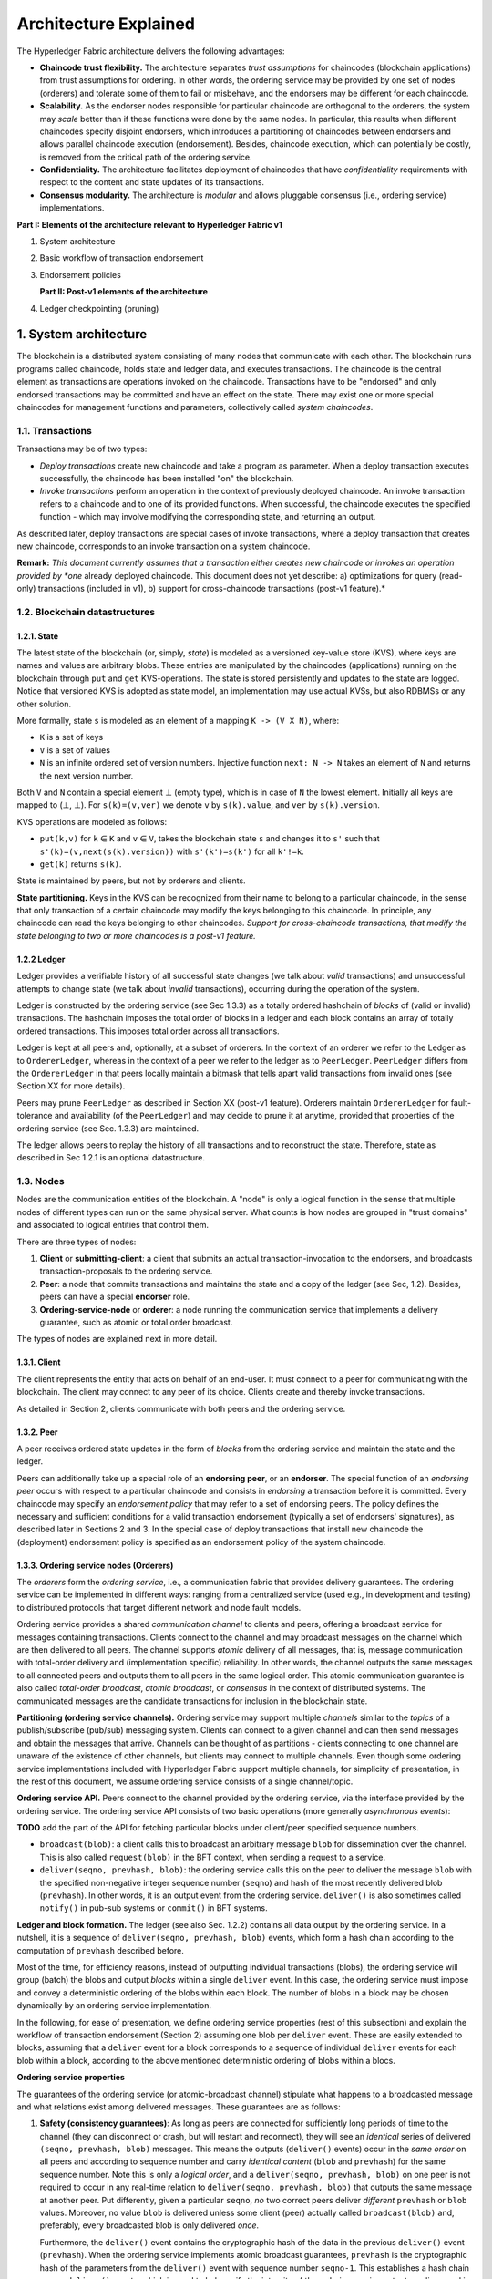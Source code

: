 Architecture Explained
======================

The Hyperledger Fabric architecture delivers the following advantages:

-  **Chaincode trust flexibility.** The architecture separates *trust
   assumptions* for chaincodes (blockchain applications) from trust
   assumptions for ordering. In other words, the ordering service may be
   provided by one set of nodes (orderers) and tolerate some of them to
   fail or misbehave, and the endorsers may be different for each
   chaincode.

-  **Scalability.** As the endorser nodes responsible for particular
   chaincode are orthogonal to the orderers, the system may *scale*
   better than if these functions were done by the same nodes. In
   particular, this results when different chaincodes specify disjoint
   endorsers, which introduces a partitioning of chaincodes between
   endorsers and allows parallel chaincode execution (endorsement).
   Besides, chaincode execution, which can potentially be costly, is
   removed from the critical path of the ordering service.

-  **Confidentiality.** The architecture facilitates deployment of
   chaincodes that have *confidentiality* requirements with respect to
   the content and state updates of its transactions.

-  **Consensus modularity.** The architecture is *modular* and allows
   pluggable consensus (i.e., ordering service) implementations.

**Part I: Elements of the architecture relevant to Hyperledger Fabric
v1**

1. System architecture
2. Basic workflow of transaction endorsement
3. Endorsement policies

   **Part II: Post-v1 elements of the architecture**

4. Ledger checkpointing (pruning)

1. System architecture
----------------------

The blockchain is a distributed system consisting of many nodes that
communicate with each other. The blockchain runs programs called
chaincode, holds state and ledger data, and executes transactions. The
chaincode is the central element as transactions are operations invoked
on the chaincode. Transactions have to be "endorsed" and only endorsed
transactions may be committed and have an effect on the state. There may
exist one or more special chaincodes for management functions and
parameters, collectively called *system chaincodes*.

1.1. Transactions
~~~~~~~~~~~~~~~~~

Transactions may be of two types:

-  *Deploy transactions* create new chaincode and take a program as
   parameter. When a deploy transaction executes successfully, the
   chaincode has been installed "on" the blockchain.

-  *Invoke transactions* perform an operation in the context of
   previously deployed chaincode. An invoke transaction refers to a
   chaincode and to one of its provided functions. When successful, the
   chaincode executes the specified function - which may involve
   modifying the corresponding state, and returning an output.

As described later, deploy transactions are special cases of invoke
transactions, where a deploy transaction that creates new chaincode,
corresponds to an invoke transaction on a system chaincode.

**Remark:** *This document currently assumes that a transaction either
creates new chaincode or invokes an operation provided by *one* already
deployed chaincode. This document does not yet describe: a)
optimizations for query (read-only) transactions (included in v1), b)
support for cross-chaincode transactions (post-v1 feature).*

1.2. Blockchain datastructures
~~~~~~~~~~~~~~~~~~~~~~~~~~~~~~

1.2.1. State
^^^^^^^^^^^^

The latest state of the blockchain (or, simply, *state*) is modeled as a
versioned key-value store (KVS), where keys are names and values are
arbitrary blobs. These entries are manipulated by the chaincodes
(applications) running on the blockchain through ``put`` and ``get``
KVS-operations. The state is stored persistently and updates to the
state are logged. Notice that versioned KVS is adopted as state model,
an implementation may use actual KVSs, but also RDBMSs or any other
solution.

More formally, state ``s`` is modeled as an element of a mapping
``K -> (V X N)``, where:

-  ``K`` is a set of keys
-  ``V`` is a set of values
-  ``N`` is an infinite ordered set of version numbers. Injective
   function ``next: N -> N`` takes an element of ``N`` and returns the
   next version number.

Both ``V`` and ``N`` contain a special element |falsum| (empty type), which is
in case of ``N`` the lowest element. Initially all keys are mapped to
(|falsum|, |falsum|). For ``s(k)=(v,ver)`` we denote ``v`` by ``s(k).value``,
and ``ver`` by ``s(k).version``.

.. |falsum| unicode:: U+22A5
.. |in| unicode:: U+2208

KVS operations are modeled as follows:

-  ``put(k,v)`` for ``k`` |in| ``K`` and ``v`` |in| ``V``, takes the blockchain
   state ``s`` and changes it to ``s'`` such that
   ``s'(k)=(v,next(s(k).version))`` with ``s'(k')=s(k')`` for all
   ``k'!=k``.
-  ``get(k)`` returns ``s(k)``.

State is maintained by peers, but not by orderers and clients.

**State partitioning.** Keys in the KVS can be recognized from their
name to belong to a particular chaincode, in the sense that only
transaction of a certain chaincode may modify the keys belonging to this
chaincode. In principle, any chaincode can read the keys belonging to
other chaincodes. *Support for cross-chaincode transactions, that modify
the state belonging to two or more chaincodes is a post-v1 feature.*

1.2.2 Ledger
^^^^^^^^^^^^

Ledger provides a verifiable history of all successful state changes (we
talk about *valid* transactions) and unsuccessful attempts to change
state (we talk about *invalid* transactions), occurring during the
operation of the system.

Ledger is constructed by the ordering service (see Sec 1.3.3) as a
totally ordered hashchain of *blocks* of (valid or invalid)
transactions. The hashchain imposes the total order of blocks in a
ledger and each block contains an array of totally ordered transactions.
This imposes total order across all transactions.

Ledger is kept at all peers and, optionally, at a subset of orderers. In
the context of an orderer we refer to the Ledger as to
``OrdererLedger``, whereas in the context of a peer we refer to the
ledger as to ``PeerLedger``. ``PeerLedger`` differs from the
``OrdererLedger`` in that peers locally maintain a bitmask that tells
apart valid transactions from invalid ones (see Section XX for more
details).

Peers may prune ``PeerLedger`` as described in Section XX (post-v1
feature). Orderers maintain ``OrdererLedger`` for fault-tolerance and
availability (of the ``PeerLedger``) and may decide to prune it at
anytime, provided that properties of the ordering service (see Sec.
1.3.3) are maintained.

The ledger allows peers to replay the history of all transactions and to
reconstruct the state. Therefore, state as described in Sec 1.2.1 is an
optional datastructure.

1.3. Nodes
~~~~~~~~~~

Nodes are the communication entities of the blockchain. A "node" is only
a logical function in the sense that multiple nodes of different types
can run on the same physical server. What counts is how nodes are
grouped in "trust domains" and associated to logical entities that
control them.

There are three types of nodes:

1. **Client** or **submitting-client**: a client that submits an actual
   transaction-invocation to the endorsers, and broadcasts
   transaction-proposals to the ordering service.

2. **Peer**: a node that commits transactions and maintains the state
   and a copy of the ledger (see Sec, 1.2). Besides, peers can have a
   special **endorser** role.

3. **Ordering-service-node** or **orderer**: a node running the
   communication service that implements a delivery guarantee, such as
   atomic or total order broadcast.

The types of nodes are explained next in more detail.

1.3.1. Client
^^^^^^^^^^^^^

The client represents the entity that acts on behalf of an end-user. It
must connect to a peer for communicating with the blockchain. The client
may connect to any peer of its choice. Clients create and thereby invoke
transactions.

As detailed in Section 2, clients communicate with both peers and the
ordering service.

1.3.2. Peer
^^^^^^^^^^^

A peer receives ordered state updates in the form of *blocks* from the
ordering service and maintain the state and the ledger.

Peers can additionally take up a special role of an **endorsing peer**,
or an **endorser**. The special function of an *endorsing peer* occurs
with respect to a particular chaincode and consists in *endorsing* a
transaction before it is committed. Every chaincode may specify an
*endorsement policy* that may refer to a set of endorsing peers. The
policy defines the necessary and sufficient conditions for a valid
transaction endorsement (typically a set of endorsers' signatures), as
described later in Sections 2 and 3. In the special case of deploy
transactions that install new chaincode the (deployment) endorsement
policy is specified as an endorsement policy of the system chaincode.

1.3.3. Ordering service nodes (Orderers)
^^^^^^^^^^^^^^^^^^^^^^^^^^^^^^^^^^^^^^^^

The *orderers* form the *ordering service*, i.e., a communication fabric
that provides delivery guarantees. The ordering service can be
implemented in different ways: ranging from a centralized service (used
e.g., in development and testing) to distributed protocols that target
different network and node fault models.

Ordering service provides a shared *communication channel* to clients
and peers, offering a broadcast service for messages containing
transactions. Clients connect to the channel and may broadcast messages
on the channel which are then delivered to all peers. The channel
supports *atomic* delivery of all messages, that is, message
communication with total-order delivery and (implementation specific)
reliability. In other words, the channel outputs the same messages to
all connected peers and outputs them to all peers in the same logical
order. This atomic communication guarantee is also called *total-order
broadcast*, *atomic broadcast*, or *consensus* in the context of
distributed systems. The communicated messages are the candidate
transactions for inclusion in the blockchain state.

**Partitioning (ordering service channels).** Ordering service may
support multiple *channels* similar to the *topics* of a
publish/subscribe (pub/sub) messaging system. Clients can connect to a
given channel and can then send messages and obtain the messages that
arrive. Channels can be thought of as partitions - clients connecting to
one channel are unaware of the existence of other channels, but clients
may connect to multiple channels. Even though some ordering service
implementations included with Hyperledger Fabric support multiple
channels, for simplicity of presentation, in the rest of this
document, we assume ordering service consists of a single channel/topic.

**Ordering service API.** Peers connect to the channel provided by the
ordering service, via the interface provided by the ordering service.
The ordering service API consists of two basic operations (more
generally *asynchronous events*):

**TODO** add the part of the API for fetching particular blocks under
client/peer specified sequence numbers.

-  ``broadcast(blob)``: a client calls this to broadcast an arbitrary
   message ``blob`` for dissemination over the channel. This is also
   called ``request(blob)`` in the BFT context, when sending a request
   to a service.

-  ``deliver(seqno, prevhash, blob)``: the ordering service calls this
   on the peer to deliver the message ``blob`` with the specified
   non-negative integer sequence number (``seqno``) and hash of the most
   recently delivered blob (``prevhash``). In other words, it is an
   output event from the ordering service. ``deliver()`` is also
   sometimes called ``notify()`` in pub-sub systems or ``commit()`` in
   BFT systems.

**Ledger and block formation.** The ledger (see also Sec. 1.2.2)
contains all data output by the ordering service. In a nutshell, it is a
sequence of ``deliver(seqno, prevhash, blob)`` events, which form a hash
chain according to the computation of ``prevhash`` described before.

Most of the time, for efficiency reasons, instead of outputting
individual transactions (blobs), the ordering service will group (batch)
the blobs and output *blocks* within a single ``deliver`` event. In this
case, the ordering service must impose and convey a deterministic
ordering of the blobs within each block. The number of blobs in a block
may be chosen dynamically by an ordering service implementation.

In the following, for ease of presentation, we define ordering service
properties (rest of this subsection) and explain the workflow of
transaction endorsement (Section 2) assuming one blob per ``deliver``
event. These are easily extended to blocks, assuming that a ``deliver``
event for a block corresponds to a sequence of individual ``deliver``
events for each blob within a block, according to the above mentioned
deterministic ordering of blobs within a blocs.

**Ordering service properties**

The guarantees of the ordering service (or atomic-broadcast channel)
stipulate what happens to a broadcasted message and what relations exist
among delivered messages. These guarantees are as follows:

1. **Safety (consistency guarantees)**: As long as peers are connected
   for sufficiently long periods of time to the channel (they can
   disconnect or crash, but will restart and reconnect), they will see
   an *identical* series of delivered ``(seqno, prevhash, blob)``
   messages. This means the outputs (``deliver()`` events) occur in the
   *same order* on all peers and according to sequence number and carry
   *identical content* (``blob`` and ``prevhash``) for the same sequence
   number. Note this is only a *logical order*, and a
   ``deliver(seqno, prevhash, blob)`` on one peer is not required to
   occur in any real-time relation to ``deliver(seqno, prevhash, blob)``
   that outputs the same message at another peer. Put differently, given
   a particular ``seqno``, *no* two correct peers deliver *different*
   ``prevhash`` or ``blob`` values. Moreover, no value ``blob`` is
   delivered unless some client (peer) actually called
   ``broadcast(blob)`` and, preferably, every broadcasted blob is only
   delivered *once*.

   Furthermore, the ``deliver()`` event contains the cryptographic hash
   of the data in the previous ``deliver()`` event (``prevhash``). When
   the ordering service implements atomic broadcast guarantees,
   ``prevhash`` is the cryptographic hash of the parameters from the
   ``deliver()`` event with sequence number ``seqno-1``. This
   establishes a hash chain across ``deliver()`` events, which is used
   to help verify the integrity of the ordering service output, as
   discussed in Sections 4 and 5 later. In the special case of the first
   ``deliver()`` event, ``prevhash`` has a default value.

2. **Liveness (delivery guarantee)**: Liveness guarantees of the
   ordering service are specified by a ordering service implementation.
   The exact guarantees may depend on the network and node fault model.

   In principle, if the submitting client does not fail, the ordering
   service should guarantee that every correct peer that connects to the
   ordering service eventually delivers every submitted transaction.

To summarize, the ordering service ensures the following properties:

-  *Agreement.* For any two events at correct peers
   ``deliver(seqno, prevhash0, blob0)`` and
   ``deliver(seqno, prevhash1, blob1)`` with the same ``seqno``,
   ``prevhash0==prevhash1`` and ``blob0==blob1``;
-  *Hashchain integrity.* For any two events at correct peers
   ``deliver(seqno-1, prevhash0, blob0)`` and
   ``deliver(seqno, prevhash, blob)``,
   ``prevhash = HASH(seqno-1||prevhash0||blob0)``.
-  *No skipping*. If an ordering service outputs
   ``deliver(seqno, prevhash, blob)`` at a correct peer *p*, such that
   ``seqno>0``, then *p* already delivered an event
   ``deliver(seqno-1, prevhash0, blob0)``.
-  *No creation*. Any event ``deliver(seqno, prevhash, blob)`` at a
   correct peer must be preceded by a ``broadcast(blob)`` event at some
   (possibly distinct) peer;
-  *No duplication (optional, yet desirable)*. For any two events
   ``broadcast(blob)`` and ``broadcast(blob')``, when two events
   ``deliver(seqno0, prevhash0, blob)`` and
   ``deliver(seqno1, prevhash1, blob')`` occur at correct peers and
   ``blob == blob'``, then ``seqno0==seqno1`` and
   ``prevhash0==prevhash1``.
-  *Liveness*. If a correct client invokes an event ``broadcast(blob)``
   then every correct peer "eventually" issues an event
   ``deliver(*, *, blob)``, where ``*`` denotes an arbitrary value.

2. Basic workflow of transaction endorsement
--------------------------------------------

In the following we outline the high-level request flow for a
transaction.

**Remark:** *Notice that the following protocol *does not* assume that
all transactions are deterministic, i.e., it allows for
non-deterministic transactions.*

2.1. The client creates a transaction and sends it to endorsing peers of its choice
~~~~~~~~~~~~~~~~~~~~~~~~~~~~~~~~~~~~~~~~~~~~~~~~~~~~~~~~~~~~~~~~~~~~~~~~~~~~~~~~~~~

To invoke a transaction, the client sends a ``PROPOSE`` message to a set
of endorsing peers of its choice (possibly not at the same time - see
Sections 2.1.2. and 2.3.). The set of endorsing peers for a given
``chaincodeID`` is made available to client via peer, which in turn
knows the set of endorsing peers from endorsement policy (see Section
3). For example, the transaction could be sent to *all* endorsers of a
given ``chaincodeID``. That said, some endorsers could be offline,
others may object and choose not to endorse the transaction. The
submitting client tries to satisfy the policy expression with the
endorsers available.

In the following, we first detail ``PROPOSE`` message format and then
discuss possible patterns of interaction between submitting client and
endorsers.

2.1.1. ``PROPOSE`` message format
~~~~~~~~~~~~~~~~~~~~~~~~~~~~~~~~~

The format of a ``PROPOSE`` message is ``<PROPOSE,tx,[anchor]>``, where
``tx`` is a mandatory and ``anchor`` optional argument explained in the
following.

-  ``tx=<clientID,chaincodeID,txPayload,timestamp,clientSig>``, where

   -  ``clientID`` is an ID of the submitting client,
   -  ``chaincodeID`` refers to the chaincode to which the transaction
      pertains,
   -  ``txPayload`` is the payload containing the submitted transaction
      itself,
   -  ``timestamp`` is a monotonically increasing (for every new
      transaction) integer maintained by the client,
   -  ``clientSig`` is signature of a client on other fields of ``tx``.

   The details of ``txPayload`` will differ between invoke transactions
   and deploy transactions (i.e., invoke transactions referring to a
   deploy-specific system chaincode). For an **invoke transaction**,
   ``txPayload`` would consist of two fields

   -  ``txPayload = <operation, metadata>``, where

      -  ``operation`` denotes the chaincode operation (function) and
         arguments,
      -  ``metadata`` denotes attributes related to the invocation.

   For a **deploy transaction**, ``txPayload`` would consist of three
   fields

   -  ``txPayload = <source, metadata, policies>``, where

      -  ``source`` denotes the source code of the chaincode,
      -  ``metadata`` denotes attributes related to the chaincode and
         application,
      -  ``policies`` contains policies related to the chaincode that
         are accessible to all peers, such as the endorsement policy.
         Note that endorsement policies are not supplied with
         ``txPayload`` in a ``deploy`` transaction, but
         ``txPayload`` of a ``deploy`` contains endorsement policy ID and
         its parameters (see Section 3).

-  ``anchor`` contains *read version dependencies*, or more
   specifically, key-version pairs (i.e., ``anchor`` is a subset of
   ``KxN``), that binds or "anchors" the ``PROPOSE`` request to
   specified versions of keys in a KVS (see Section 1.2.). If the client
   specifies the ``anchor`` argument, an endorser endorses a transaction
   only upon *read* version numbers of corresponding keys in its local
   KVS match ``anchor`` (see Section 2.2. for more details).

Cryptographic hash of ``tx`` is used by all nodes as a unique
transaction identifier ``tid`` (i.e., ``tid=HASH(tx)``). The client
stores ``tid`` in memory and waits for responses from endorsing peers.

2.1.2. Message patterns
^^^^^^^^^^^^^^^^^^^^^^^

The client decides on the sequence of interaction with endorsers. For
example, a client would typically send ``<PROPOSE, tx>`` (i.e., without
the ``anchor`` argument) to a single endorser, which would then produce
the version dependencies (``anchor``) which the client can later on use
as an argument of its ``PROPOSE`` message to other endorsers. As another
example, the client could directly send ``<PROPOSE, tx>`` (without
``anchor``) to all endorsers of its choice. Different patterns of
communication are possible and client is free to decide on those (see
also Section 2.3.).

2.2. The endorsing peer simulates a transaction and produces an endorsement signature
~~~~~~~~~~~~~~~~~~~~~~~~~~~~~~~~~~~~~~~~~~~~~~~~~~~~~~~~~~~~~~~~~~~~~~~~~~~~~~~~~~~~~

On reception of a ``<PROPOSE,tx,[anchor]>`` message from a client, the
endorsing peer ``epID`` first verifies the client's signature
``clientSig`` and then simulates a transaction. If the client specifies
``anchor`` then endorsing peer simulates the transactions only upon read
version numbers (i.e., ``readset`` as defined below) of corresponding
keys in its local KVS match those version numbers specified by
``anchor``.

Simulating a transaction involves endorsing peer tentatively *executing*
a transaction (``txPayload``), by invoking the chaincode to which the
transaction refers (``chaincodeID``) and the copy of the state that the
endorsing peer locally holds.

As a result of the execution, the endorsing peer computes *read version
dependencies* (``readset``) and *state updates* (``writeset``), also
called *MVCC+postimage info* in DB language.

Recall that the state consists of key-value pairs. All key-value entries
are versioned; that is, every entry contains ordered version
information, which is incremented each time the value stored under
a key is updated. The peer that interprets the transaction records all
key-value pairs accessed by the chaincode, either for reading or for writing,
but the peer does not yet update its state. More specifically:

-  Given state ``s`` before an endorsing peer executes a transaction,
   for every key ``k`` read by the transaction, pair
   ``(k,s(k).version)`` is added to ``readset``.
-  Additionally, for every key ``k`` modified by the transaction to the
   new value ``v'``, pair ``(k,v')`` is added to ``writeset``.
   Alternatively, ``v'`` could be the delta of the new value to previous
   value (``s(k).value``).

If a client specifies ``anchor`` in the ``PROPOSE`` message then client
specified ``anchor`` must equal ``readset`` produced by endorsing peer
when simulating the transaction.

Then, the peer forwards internally ``tran-proposal`` (and possibly
``tx``) to the part of its (peer's) logic that endorses a transaction,
referred to as **endorsing logic**. By default, endorsing logic at a
peer accepts the ``tran-proposal`` and simply signs the
``tran-proposal``. However, endorsing logic may interpret arbitrary
functionality, to, e.g., interact with legacy systems with
``tran-proposal`` and ``tx`` as inputs to reach the decision whether to
endorse a transaction or not.

If endorsing logic decides to endorse a transaction, it sends
``<TRANSACTION-ENDORSED, tid, tran-proposal,epSig>`` message to the
submitting client(\ ``tx.clientID``), where:

-  ``tran-proposal := (epID,tid,chaincodeID,txContentBlob,readset,writeset)``,

   where ``txContentBlob`` is chaincode/transaction specific
   information. The intention is to have ``txContentBlob`` used as some
   representation of ``tx`` (e.g., ``txContentBlob=tx.txPayload``).

-  ``epSig`` is the endorsing peer's signature on ``tran-proposal``

Else, in case the endorsing logic refuses to endorse the transaction, an
endorser *may* send a message ``(TRANSACTION-INVALID, tid, REJECTED)``
to the submitting client.

Notice that an endorser does not change its state in this step, the
updates produced by transaction simulation in the context of endorsement
do not affect the state!

2.3. The submitting client collects an endorsement for a transaction and broadcasts it through ordering service
~~~~~~~~~~~~~~~~~~~~~~~~~~~~~~~~~~~~~~~~~~~~~~~~~~~~~~~~~~~~~~~~~~~~~~~~~~~~~~~~~~~~~~~~~~~~~~~~~~~~~~~~~~~~~~~

The submitting client waits until it receives "enough" messages and
signatures on ``(TRANSACTION-ENDORSED, tid, *, *)`` statements to
conclude that the transaction proposal is endorsed. As discussed in
Section 2.1.2., this may involve one or more round-trips of interaction
with endorsers.

The exact number of "enough" depend on the chaincode endorsement policy
(see also Section 3). If the endorsement policy is satisfied, the
transaction has been *endorsed*; note that it is not yet committed. The
collection of signed ``TRANSACTION-ENDORSED`` messages from endorsing
peers which establish that a transaction is endorsed is called an
*endorsement* and denoted by ``endorsement``.

If the submitting client does not manage to collect an endorsement for a
transaction proposal, it abandons this transaction with an option to
retry later.

For transaction with a valid endorsement, we now start using the
ordering service. The submitting client invokes ordering service using
the ``broadcast(blob)``, where ``blob=endorsement``. If the client does
not have capability of invoking ordering service directly, it may proxy
its broadcast through some peer of its choice. Such a peer must be
trusted by the client not to remove any message from the ``endorsement``
or otherwise the transaction may be deemed invalid. Notice that,
however, a proxy peer may not fabricate a valid ``endorsement``.

2.4. The ordering service delivers a transactions to the peers
~~~~~~~~~~~~~~~~~~~~~~~~~~~~~~~~~~~~~~~~~~~~~~~~~~~~~~~~~~~~~~

When an event ``deliver(seqno, prevhash, blob)`` occurs and a peer has
applied all state updates for blobs with sequence number lower than
``seqno``, a peer does the following:

-  It checks that the ``blob.endorsement`` is valid according to the
   policy of the chaincode (``blob.tran-proposal.chaincodeID``) to which
   it refers.

-  In a typical case, it also verifies that the dependencies
   (``blob.endorsement.tran-proposal.readset``) have not been violated
   meanwhile. In more complex use cases, ``tran-proposal`` fields in
   endorsement may differ and in this case endorsement policy (Section
   3) specifies how the state evolves.

Verification of dependencies can be implemented in different ways,
according to a consistency property or "isolation guarantee" that is
chosen for the state updates. **Serializability** is a default isolation
guarantee, unless chaincode endorsement policy specifies a different
one. Serializability can be provided by requiring the version associated
with *every* key in the ``readset`` to be equal to that key's version in
the state, and rejecting transactions that do not satisfy this
requirement.

-  If all these checks pass, the transaction is deemed *valid* or
   *committed*. In this case, the peer marks the transaction with 1 in
   the bitmask of the ``PeerLedger``, applies
   ``blob.endorsement.tran-proposal.writeset`` to blockchain state (if
   ``tran-proposals`` are the same, otherwise endorsement policy logic
   defines the function that takes ``blob.endorsement``).

-  If the endorsement policy verification of ``blob.endorsement`` fails,
   the transaction is invalid and the peer marks the transaction with 0
   in the bitmask of the ``PeerLedger``. It is important to note that
   invalid transactions do not change the state.

Note that this is sufficient to have all (correct) peers have the same
state after processing a deliver event (block) with a given sequence
number. Namely, by the guarantees of the ordering service, all correct
peers will receive an identical sequence of
``deliver(seqno, prevhash, blob)`` events. As the evaluation of the
endorsement policy and evaluation of version dependencies in ``readset``
are deterministic, all correct peers will also come to the same
conclusion whether a transaction contained in a blob is valid. Hence,
all peers commit and apply the same sequence of transactions and update
their state in the same way.

.. image:: images/flow-4.png
   :alt: Illustration of the transaction flow (common-case path).

*Figure 1. Illustration of one possible transaction flow (common-case path).*

3. Endorsement policies
-----------------------

3.1. Endorsement policy specification
~~~~~~~~~~~~~~~~~~~~~~~~~~~~~~~~~~~~~

An **endorsement policy**, is a condition on what *endorses* a
transaction. Blockchain peers have a pre-specified set of endorsement
policies, which are referenced by a ``deploy`` transaction that installs
specific chaincode. Endorsement policies can be parametrized, and these
parameters can be specified by a ``deploy`` transaction.

To guarantee blockchain and security properties, the set of endorsement
policies **should be a set of proven policies** with limited set of
functions in order to ensure bounded execution time (termination),
determinism, performance and security guarantees.

Dynamic addition of endorsement policies (e.g., by ``deploy``
transaction on chaincode deploy time) is very sensitive in terms of
bounded policy evaluation time (termination), determinism, performance
and security guarantees. Therefore, dynamic addition of endorsement
policies is not allowed, but can be supported in future.

3.2. Transaction evaluation against endorsement policy
~~~~~~~~~~~~~~~~~~~~~~~~~~~~~~~~~~~~~~~~~~~~~~~~~~~~~~

A transaction is declared valid only if it has been endorsed according
to the policy. An invoke transaction for a chaincode will first have to
obtain an *endorsement* that satisfies the chaincode's policy or it will
not be committed. This takes place through the interaction between the
submitting client and endorsing peers as explained in Section 2.

Formally the endorsement policy is a predicate on the endorsement, and
potentially further state that evaluates to TRUE or FALSE. For deploy
transactions the endorsement is obtained according to a system-wide
policy (for example, from the system chaincode).

An endorsement policy predicate refers to certain variables. Potentially
it may refer to:

1. keys or identities relating to the chaincode (found in the metadata
   of the chaincode), for example, a set of endorsers;
2. further metadata of the chaincode;
3. elements of the ``endorsement`` and ``endorsement.tran-proposal``;
4. and potentially more.

The above list is ordered by increasing expressiveness and complexity,
that is, it will be relatively simple to support policies that only
refer to keys and identities of nodes.

**The evaluation of an endorsement policy predicate must be
deterministic.** An endorsement shall be evaluated locally by every peer
such that a peer does *not* need to interact with other peers, yet all
correct peers evaluate the endorsement policy in the same way.

3.3. Example endorsement policies
~~~~~~~~~~~~~~~~~~~~~~~~~~~~~~~~~

The predicate may contain logical expressions and evaluates to TRUE or
FALSE. Typically the condition will use digital signatures on the
transaction invocation issued by endorsing peers for the chaincode.

Suppose the chaincode specifies the endorser set
``E = {Alice, Bob, Charlie, Dave, Eve, Frank, George}``. Some example
policies:

-  A valid signature from on the same ``tran-proposal`` from all members
   of E.

-  A valid signature from any single member of E.

-  Valid signatures on the same ``tran-proposal`` from endorsing peers
   according to the condition
   ``(Alice OR Bob) AND (any two of: Charlie, Dave, Eve, Frank, George)``.

-  Valid signatures on the same ``tran-proposal`` by any 5 out of the 7
   endorsers. (More generally, for chaincode with ``n > 3f`` endorsers,
   valid signatures by any ``2f+1`` out of the ``n`` endorsers, or by
   any group of *more* than ``(n+f)/2`` endorsers.)

-  Suppose there is an assignment of "stake" or "weights" to the
   endorsers, like
   ``{Alice=49, Bob=15, Charlie=15, Dave=10, Eve=7, Frank=3, George=1}``,
   where the total stake is 100: The policy requires valid signatures
   from a set that has a majority of the stake (i.e., a group with
   combined stake strictly more than 50), such as ``{Alice, X}`` with
   any ``X`` different from George, or
   ``{everyone together except Alice}``. And so on.

-  The assignment of stake in the previous example condition could be
   static (fixed in the metadata of the chaincode) or dynamic (e.g.,
   dependent on the state of the chaincode and be modified during the
   execution).

-  Valid signatures from (Alice OR Bob) on ``tran-proposal1`` and valid
   signatures from ``(any two of: Charlie, Dave, Eve, Frank, George)``
   on ``tran-proposal2``, where ``tran-proposal1`` and
   ``tran-proposal2`` differ only in their endorsing peers and state
   updates.

How useful these policies are will depend on the application, on the
desired resilience of the solution against failures or misbehavior of
endorsers, and on various other properties.

4 (post-v1). Validated ledger and ``PeerLedger`` checkpointing (pruning)
------------------------------------------------------------------------

4.1. Validated ledger (VLedger)
~~~~~~~~~~~~~~~~~~~~~~~~~~~~~~~

To maintain the abstraction of a ledger that contains only valid and
committed transactions (that appears in Bitcoin, for example), peers
may, in addition to state and Ledger, maintain the *Validated Ledger (or
VLedger)*. This is a hash chain derived from the ledger by filtering out
invalid transactions.

The construction of the VLedger blocks (called here *vBlocks*) proceeds
as follows. As the ``PeerLedger`` blocks may contain invalid
transactions (i.e., transactions with invalid endorsement or with
invalid version dependencies), such transactions are filtered out by
peers before a transaction from a block becomes added to a vBlock. Every
peer does this by itself (e.g., by using the bitmask associated with
``PeerLedger``). A vBlock is defined as a block without the invalid
transactions, that have been filtered out. Such vBlocks are inherently
dynamic in size and may be empty. An illustration of vBlock construction
is given in the figure below.

.. image:: images/blocks-3.png
   :alt: Illustration of vBlock formation

*Figure 2. Illustration of validated ledger block (vBlock) formation from ledger (PeerLedger) blocks.*

vBlocks are chained together to a hash chain by every peer. More
specifically, every block of a validated ledger contains:

-  The hash of the previous vBlock.

-  vBlock number.

-  An ordered list of all valid transactions committed by the peers
   since the last vBlock was computed (i.e., list of valid transactions
   in a corresponding block).

-  The hash of the corresponding block (in ``PeerLedger``) from which
   the current vBlock is derived.

All this information is concatenated and hashed by a peer, producing the
hash of the vBlock in the validated ledger.

4.2. ``PeerLedger`` Checkpointing
~~~~~~~~~~~~~~~~~~~~~~~~~~~~~~~~~

The ledger contains invalid transactions, which may not necessarily be
recorded forever. However, peers cannot simply discard ``PeerLedger``
blocks and thereby prune ``PeerLedger`` once they establish the
corresponding vBlocks. Namely, in this case, if a new peer joins the
network, other peers could not transfer the discarded blocks (pertaining
to ``PeerLedger``) to the joining peer, nor convince the joining peer of
the validity of their vBlocks.

To facilitate pruning of the ``PeerLedger``, this document describes a
*checkpointing* mechanism. This mechanism establishes the validity of
the vBlocks across the peer network and allows checkpointed vBlocks to
replace the discarded ``PeerLedger`` blocks. This, in turn, reduces
storage space, as there is no need to store invalid transactions. It
also reduces the work to reconstruct the state for new peers that join
the network (as they do not need to establish validity of individual
transactions when reconstructing the state by replaying ``PeerLedger``,
but may simply replay the state updates contained in the validated
ledger).

4.2.1. Checkpointing protocol
^^^^^^^^^^^^^^^^^^^^^^^^^^^^^

Checkpointing is performed periodically by the peers every *CHK* blocks,
where *CHK* is a configurable parameter. To initiate a checkpoint, the
peers broadcast (e.g., gossip) to other peers message
``<CHECKPOINT,blocknohash,blockno,stateHash,peerSig>``, where
``blockno`` is the current blocknumber and ``blocknohash`` is its
respective hash, ``stateHash`` is the hash of the latest state (produced
by e.g., a Merkle hash) upon validation of block ``blockno`` and
``peerSig`` is peer's signature on
``(CHECKPOINT,blocknohash,blockno,stateHash)``, referring to the
validated ledger.

A peer collects ``CHECKPOINT`` messages until it obtains enough
correctly signed messages with matching ``blockno``, ``blocknohash`` and
``stateHash`` to establish a *valid checkpoint* (see Section 4.2.2.).

Upon establishing a valid checkpoint for block number ``blockno`` with
``blocknohash``, a peer:

-  if ``blockno>latestValidCheckpoint.blockno``, then a peer assigns
   ``latestValidCheckpoint=(blocknohash,blockno)``,
-  stores the set of respective peer signatures that constitute a valid
   checkpoint into the set ``latestValidCheckpointProof``,
-  stores the state corresponding to ``stateHash`` to
   ``latestValidCheckpointedState``,
-  (optionally) prunes its ``PeerLedger`` up to block number ``blockno``
   (inclusive).

4.2.2. Valid checkpoints
^^^^^^^^^^^^^^^^^^^^^^^^

Clearly, the checkpointing protocol raises the following questions:
*When can a peer prune its ``PeerLedger``? How many ``CHECKPOINT``
messages are "sufficiently many"?*. This is defined by a *checkpoint
validity policy*, with (at least) two possible approaches, which may
also be combined:

-  *Local (peer-specific) checkpoint validity policy (LCVP).* A local
   policy at a given peer *p* may specify a set of peers which peer *p*
   trusts and whose ``CHECKPOINT`` messages are sufficient to establish
   a valid checkpoint. For example, LCVP at peer *Alice* may define that
   *Alice* needs to receive ``CHECKPOINT`` message from Bob, or from
   *both* *Charlie* and *Dave*.

-  *Global checkpoint validity policy (GCVP).* A checkpoint validity
   policy may be specified globally. This is similar to a local peer
   policy, except that it is stipulated at the system (blockchain)
   granularity, rather than peer granularity. For instance, GCVP may
   specify that:

   -  each peer may trust a checkpoint if confirmed by *11* different
      peers.
   -  in a specific deployment in which every orderer is collocated with
      a peer in the same machine (i.e., trust domain) and where up to
      *f* orderers may be (Byzantine) faulty, each peer may trust a
      checkpoint if confirmed by *f+1* different peers collocated with
      orderers.

.. Licensed under Creative Commons Attribution 4.0 International License
   https://creativecommons.org/licenses/by/4.0/
